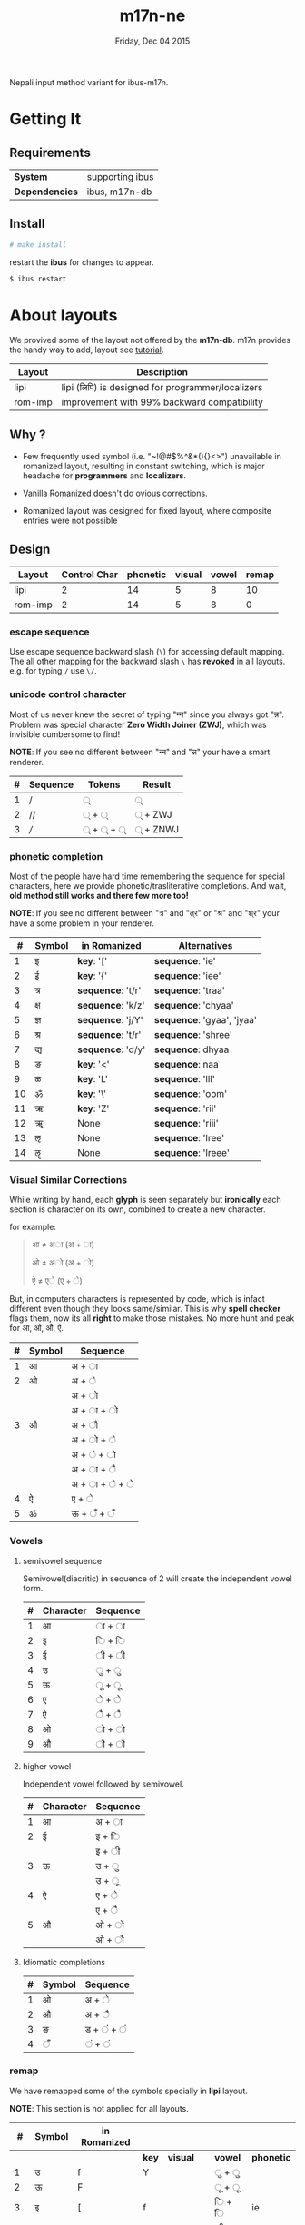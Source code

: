 #+TITLE: m17n-ne
#+DESCRIPTION: ne-NP im varient for ibus-m17n
#+DATE: Friday, Dec 04 2015
#+OPTIONS: num:t toc:nil
#+STARTUP: showall

Nepali input method variant for ibus-m17n.

* Getting It

** Requirements

   | *System*       | supporting ibus |
   | *Dependencies* | ibus, m17n-db   |


** Install

  #+begin_src bash
    # make install
  #+end_src

  restart the *ibus* for changes to appear.

  #+begin_src bash
    $ ibus restart
  #+end_src

* About layouts

  We provived some of the layout not offered by the *m17n-db*.
  m17n provides the handy way to add, layout see [[http://www.nongnu.org/m17n/manual-en/index.html][tutorial]].

  | Layout  | Description                                       |
  |---------+---------------------------------------------------|
  | lipi    | lipi (लिपि) is designed for programmer/localizers |
  | rom-imp | improvement with 99% backward compatibility       |


** Why ?

   - Few frequently used symbol (i.e. "~!@#$%^&*(){}<>") unavailable
     in romanized layout, resulting in constant switching, which is
     major headache for *programmers* and *localizers*.

   - Vanilla Romanized doesn't do ovious corrections.

   - Romanized layout was designed for fixed layout, where composite
     entries were not possible

** Design

   | Layout  | Control Char | phonetic | visual | vowel | remap |
   |---------+--------------+----------+--------+-------+-------|
   | lipi    |            2 |       14 |      5 |     8 |    10 |
   | rom-imp |            2 |       14 |      5 |     8 |     0 |


*** escape sequence

    Use escape sequence backward slash (=\=) for accessing default
    mapping. The all other mapping for the backward slash =\= has
    *revoked* in all layouts. e.g. for typing =/= use =\/=.

*** unicode control character

    Most of us never knew the secret of typing "न्‍न" since you always
    got "न्न". Problem was special character *Zero Width Joiner (ZWJ)*,
    which was invisible cumbersome to find!

    *NOTE*: If you see no different between "न्‍न" and "न्न" your have a
    smart renderer.

   | # | Sequence | Tokens | Result  |
   |---+----------+--------+---------|
   | 1 | /        | ्       | ्        |
   | 2 | //       | ् + ्    | ् + ZWJ  |
   | 3 | ///      | ् + ् + ् | ् + ZNWJ |


*** phonetic completion

    Most of the people have hard time remembering the sequence for
    special characters, here we provide phonetic/trasliterative
    completions. And wait, *old method still works and there few more
    too!*

    *NOTE*: If you see no different between "त्र" and "त्‌र" or "श्र" and
    "श्‌र" your have a some problem in your renderer.

    |  # | Symbol | in Romanized      | Alternatives               |
    |----+--------+-------------------+----------------------------|
    |  1 | इ      | *key*: '['        | *sequence*: 'ie'           |
    |  2 | ई      | *key*: '{'        | *sequence*: 'iee'          |
    |  3 | त्र     | *sequence*: 't/r' | *sequence*: 'traa'         |
    |  4 | क्ष     | *sequence*: 'k/z' | *sequence*: 'chyaa'        |
    |  5 | ज्ञ     | *sequence*: 'j/Y' | *sequence*: 'gyaa', 'jyaa' |
    |  6 | श्र     | *sequence*: 't/r' | *sequence*: 'shree'        |
    |  7 | द्य     | *sequence*: 'd/y' | *sequence*: dhyaa          |
    |  8 | ङ      | *key*: '<'        | *sequence*: naa            |
    |  9 | ळ      | *key*: 'L'        | *sequence*: 'lll'          |
    | 10 | ॐ      | *key*: '\'        | *sequence*: 'oom'          |
    | 11 | ऋ      | *key*: 'Z'        | *sequence*: 'rii'          |
    | 12 | ॠ      | None              | *sequence*: 'riii'         |
    | 13 | ऌ      | None              | *sequence*: 'lree'         |
    | 14 | ॡ      | None              | *sequence*: 'lreee'        |


*** Visual Similar Corrections

    While writing by hand, each *glyph* is seen separately but
    *ironically* each section is character on its own, combined to
    create a new character.

    for example:

    #+begin_quote
    आ ≠ अा (अ + ा)

    ओ ≠ अो (अ + ो)

    ऐ ≠ एे (ए + े)
    #+end_quote

    But, in computers characters is represented by code, which is
    infact different even though they looks same/similar. This is why
    *spell checker* flags them, now its all *right* to make those
    mistakes. No more hunt and peak for आ, ओ, औ, ऐ.

    | # | Symbol | Sequence           |
    |---+--------+--------------------|
    | 1 | आ      | अ + ा              |
    | 2 | ओ      | अ + े              |
    |   |        | अ + ो              |
    |   |        | अ + ा + ो         |
    | 3 | औ      | अ +  ौ             |
    |   |        | अ +  ो +  े       |
    |   |        | अ  +  े +  ो      |
    |   |        | अ  +  ा +  ै      |
    |   |        | अ  +  ा +  े +  े |
    | 4 | ऐ       | ए + े              |
    | 5 | ॐ      | ऊ + ँ + ँ          |


*** Vowels
**** semivowel sequence
     Semivowel(diacritic) in sequence of 2 will create the independent
     vowel form.

     | # | Character | Sequence |
     |---+-----------+----------|
     | 1 | आ         | ा +  ा   |
     | 2 | इ         | ि + ि    |
     | 3 | ई         | ी + ी    |
     | 4 | उ         | ु + ु      |
     | 5 | ऊ         | ू +  ू     |
     | 6 | ए         | े + े      |
     | 7 | ऐ         | ै + ै      |
     | 8 | ओ         | ो + ो    |
     | 9 | औ         | ौ + ौ    |

**** higher vowel

     Independent vowel followed by semivowel.

     | # | Character | Sequence |
     |---+-----------+----------|
     | 1 | आ         | अ + ा    |
     | 2 | ई         | इ + ि    |
     |   |           | इ + ी    |
     | 3 | ऊ         | उ + ु     |
     |   |           | उ +  ू    |
     | 4 | ऐ         | ए + े     |
     |   |           | ए + ै     |
     | 5 | औ         | ओ + ो    |
     |   |           | ओ + ौ    |

**** Idiomatic completions

     | # | Symbol | Sequence   |
     |---+--------+------------|
     | 1 | ओ      | अ +  े     |
     | 2 | औ      | अ +  ै     |
     | 3 | ङ      | ड  + ं + ं |
     | 4 | ँ      | ं + ं      |

*** remap

    We have remapped some of the symbols specially in *lipi* layout.

    *NOTE*: This section is not applied for all layouts.

    |  # | Symbol | in Romanized |       |            |         |            |
    |----+--------+--------------+-------+------------+---------+------------|
    |    |        |              | *key* | *visual*   | *vowel* | *phonetic* |
    |----+--------+--------------+-------+------------+---------+------------|
    |  1 | उ       | f            | Y     |            | ु + ु   |            |
    |  2 | ऊ      | F            |       |            | ू +  ू  |            |
    |  3 | इ       | [            | f     |            | ि + ि  | ie         |
    |  4 | ई       | {            | F     |            | ी + ी  | iee        |
    |  5 | ए       | ]            | z     |            | े + े   |            |
    |  6 | ऐ       | }            |       | ए + े      | ै + ै   |            |
    |  7 | ऋ      | Z            |       |            |         | rii        |
    |  8 | ङ      | <            |       | ड  + ं + ं |         | naa        |
    |  9 | ष       | z            | Z     |            |         |            |
    | 10 | ॐ      | \            |       | ऊ + ँ + ँ  |         | oom        |

* Cross Map Hacks

  Since *ibus* runs =setxkbmap= in background, which alternative
  layout, is reset to *us* (qwerty).

  as they say:

  #+begin_quote
  *Go Away Or I Will Replace You With A Very Small Shell Script*
  #+end_quote

** How to install

   for now it only works for dvorak layout, see =hijack.sh= script to
   change to other layout. Here is back story of endeavor.

   #+begin_src bash
     # make hijack
   #+end_src
